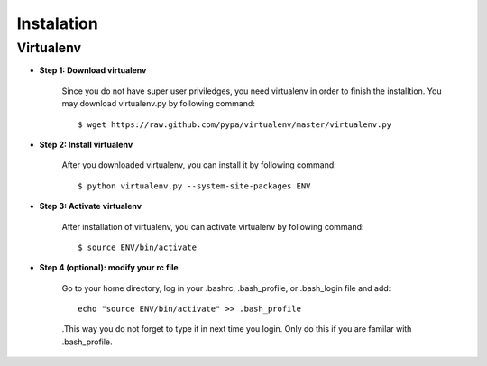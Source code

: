Instalation
===========

Virtualenv
----------

* **Step 1: Download virtualenv**
	
	Since you do not have super user priviledges, you need virtualenv in
	order to finish the installtion. You may download virtualenv.py by
	following command::

	    $ wget https://raw.github.com/pypa/virtualenv/master/virtualenv.py
 
* **Step 2: Install virtualenv**
	
	After you downloaded virtualenv, you can install it by following
	command::

	    $ python virtualenv.py --system-site-packages ENV
	  
* **Step 3: Activate virtualenv**

	After installation of virtualenv, you can activate virtualenv by
	following command::

	    $ source ENV/bin/activate
    
* **Step 4 (optional): modify your rc file**

  	 Go to your home directory, log in your .bashrc,
  	 .bash_profile, or .bash_login file and add::

	     echo "source ENV/bin/activate" >> .bash_profile

	 .This way you do not forget to type it in next time you
	 login. Only do this if you are familar with .bash_profile.
